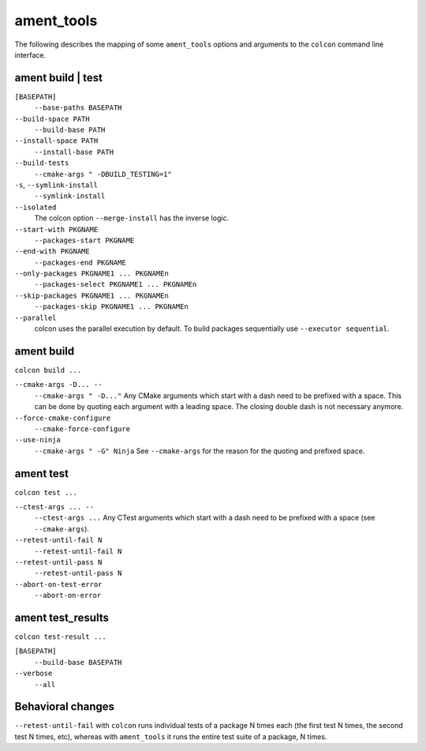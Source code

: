 ament_tools
===========

The following describes the mapping of some ``ament_tools`` options and arguments to the ``colcon`` command line interface.

ament build | test
------------------

``[BASEPATH]``
  ``--base-paths BASEPATH``

``--build-space PATH``
  ``--build-base PATH``

``--install-space PATH``
  ``--install-base PATH``

``--build-tests``
  ``--cmake-args " -DBUILD_TESTING=1"``

``-s``, ``--symlink-install``
  ``--symlink-install``

``--isolated``
  The colcon option ``--merge-install`` has the inverse logic.

``--start-with PKGNAME``
  ``--packages-start PKGNAME``

``--end-with PKGNAME``
  ``--packages-end PKGNAME``

``--only-packages PKGNAME1 ... PKGNAMEn``
  ``--packages-select PKGNAME1 ... PKGNAMEn``

``--skip-packages PKGNAME1 ... PKGNAMEn``
  ``--packages-skip PKGNAME1 ... PKGNAMEn``

``--parallel``
  colcon uses the parallel execution by default.
  To build packages sequentially use ``--executor sequential``.

ament build
-----------

``colcon build ...``

``--cmake-args -D... --``
  ``--cmake-args " -D..."``
  Any CMake arguments which start with a dash need to be prefixed with a space.
  This can be done by quoting each argument with a leading space.
  The closing double dash is not necessary anymore.

``--force-cmake-configure``
  ``--cmake-force-configure``

``--use-ninja``
  ``--cmake-args " -G" Ninja``
  See ``--cmake-args`` for the reason for the quoting and prefixed space.

ament test
----------

``colcon test ...``

``--ctest-args ... --``
  ``--ctest-args ...``
  Any CTest arguments which start with a dash need to be prefixed with a space (see ``--cmake-args``).

``--retest-until-fail N``
  ``--retest-until-fail N``

``--retest-until-pass N``
  ``--retest-until-pass N``

``--abort-on-test-error``
  ``--abort-on-error``

ament test_results
------------------

``colcon test-result ...``

``[BASEPATH]``
  ``--build-base BASEPATH``

``--verbose``
  ``--all``

Behavioral changes
------------------

``--retest-until-fail`` with ``colcon`` runs individual tests of a package N times each (the first test N times, the second test N times, etc), whereas with ``ament_tools`` it runs the entire test suite of a package, N times.
